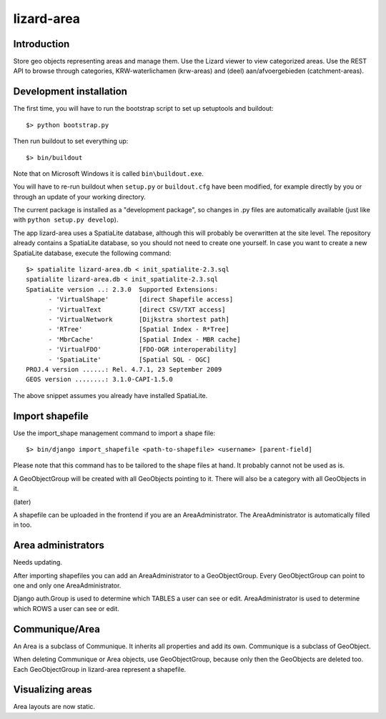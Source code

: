 lizard-area
==========================================

Introduction
------------

Store geo objects representing areas and manage them. Use the Lizard
viewer to view categorized areas. Use the REST API to browse through
categories, KRW-waterlichamen (krw-areas) and (deel)
aan/afvoergebieden (catchment-areas).


Development installation
------------------------

The first time, you will have to run the bootstrap script to set up
setuptools and buildout::

    $> python bootstrap.py

Then run buildout to set everything up::

    $> bin/buildout

Note that on Microsoft Windows it is called ``bin\buildout.exe``.

You will have to re-run buildout when ``setup.py`` or ``buildout.cfg`` have
been modified, for example directly by you or through an update of your working
directory.

The current package is installed as a "development package", so
changes in .py files are automatically available (just like with
``python setup.py develop``).

The app lizard-area uses a SpatiaLite database, although this will
probably be overwritten at the site level. The repository already
contains a SpatiaLite database, so you should not need to create one
yourself. In case you want to create a new SpatiaLite database,
execute the following command::

  $> spatialite lizard-area.db < init_spatialite-2.3.sql
  spatialite lizard-area.db < init_spatialite-2.3.sql
  SpatiaLite version ..: 2.3.0	Supported Extensions:
        - 'VirtualShape'        [direct Shapefile access]
        - 'VirtualText          [direct CSV/TXT access]
        - 'VirtualNetwork       [Dijkstra shortest path]
        - 'RTree'               [Spatial Index - R*Tree]
        - 'MbrCache'            [Spatial Index - MBR cache]
        - 'VirtualFDO'          [FDO-OGR interoperability]
        - 'SpatiaLite'          [Spatial SQL - OGC]
  PROJ.4 version ......: Rel. 4.7.1, 23 September 2009
  GEOS version ........: 3.1.0-CAPI-1.5.0

The above snippet assumes you already have installed SpatiaLite.


Import shapefile
----------------

Use the import_shape management command to import a shape file::

  $> bin/django import_shapefile <path-to-shapefile> <username> [parent-field]

Please note that this command has to be tailored to the shape files at
hand. It probably cannot not be used as is.

A GeoObjectGroup will be created with all GeoObjects pointing to
it. There will also be a category with all GeoObjects in it.

(later)

A shapefile can be uploaded in the frontend if you are an
AreaAdministrator. The AreaAdministrator is automatically filled in too.


Area administrators
-------------------

Needs updating.

After importing shapefiles you can add an AreaAdministrator to a
GeoObjectGroup. Every GeoObjectGroup can point to one and only one
AreaAdministrator.

Django auth.Group is used to determine which TABLES a user can
see or edit. AreaAdministrator is used to determine which ROWS a user can
see or edit.


Communique/Area
----------

An Area is a subclass of Communique. It inherits all properties and
add its own. Communique is a subclass of GeoObject.

When deleting Communique or Area objects, use GeoObjectGroup, because
only then the GeoObjects are deleted too. Each GeoObjectGroup in
lizard-area represent a shapefile.


Visualizing areas
-----------------

Area layouts are now static.
